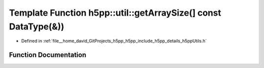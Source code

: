 .. _exhale_function_namespaceh5pp_1_1util_1a9229eee1bf35278a380c831357a16819:

Template Function h5pp::util::getArraySize(] const DataType(&))
===============================================================

- Defined in :ref:`file__home_david_GitProjects_h5pp_h5pp_include_h5pp_details_h5ppUtils.h`


Function Documentation
----------------------


.. doxygenfunction:: h5pp::util::getArraySize(] const DataType(&))
